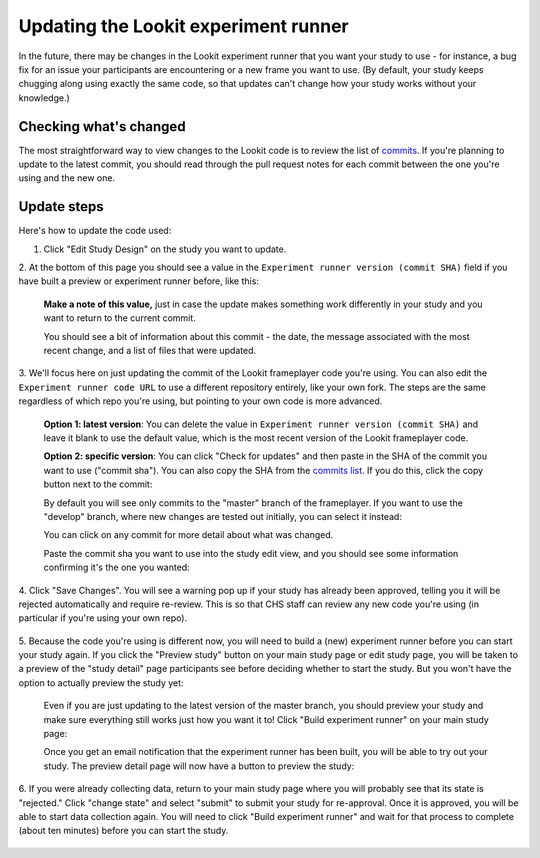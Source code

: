 .. _updating-frameplayer-code:

#############################################
Updating the Lookit experiment runner
#############################################

In the future, there may be changes in the Lookit experiment runner that you 
want your study to use - for instance, a bug fix for an issue your participants 
are encountering or a new frame you want to use. (By default, your study keeps 
chugging along using exactly the same code, so that updates can't change how 
your study works without your knowledge.) 

Checking what's changed
-------------------------

The most straightforward way to view changes to the Lookit code is to review the 
list of `commits <https://github.com/lookit/ember-lookit-frameplayer/commits/master>`__.
If you're planning to update to the latest commit, you should read through the 
pull request notes for each commit between the one you're using and the new one. 

Update steps
-----------------

Here's how to update the code used:

1. Click "Edit Study Design" on the study you want to update.

   .. image:: _static/img/update_code/edit_study.png
    :alt: Edit study button
    
2. At the bottom of this page you should see a value in the 
``Experiment runner version (commit SHA)`` field if you have built a preview or 
experiment runner before, like this:

   .. image:: _static/img/update_code/initial_state.png
      :alt: Filled in sha value   
  
   **Make a note of this value,** just in case the update makes something work 
   differently in your study and you want to return to the current commit.

   You should see a bit of information about this commit - the date, the message 
   associated with the most recent change, and a list of files that were 
   updated.

3. We'll focus here on just updating the commit of the Lookit frameplayer code 
you're using. You can also edit the ``Experiment runner code URL`` to use a 
different repository entirely, like your own fork. The steps are the same 
regardless of which repo you're using, but pointing to your own code is more 
advanced. 

   **Option 1: latest version**: You can delete the value in 
   ``Experiment runner version (commit SHA)`` and leave it blank to use the 
   default value, which is the most recent version of the Lookit frameplayer 
   code.

   .. image:: _static/img/update_code/blank_sha.png
       :alt: Blank sha value to use default

   **Option 2: specific version**: You can click "Check for updates" and then 
   paste in the SHA of the commit you want to use ("commit sha"). You can also 
   copy the SHA from the 
   `commits list <https://github.com/lookit/ember-lookit-frameplayer/commits/master>`__. 
   If you do this, click the copy button next to the commit:
   
   .. image:: _static/img/update_code/commit_from_release.png
       :alt: Release notes and button to show commit sha

   By default you will see only commits to the "master" branch of the 
   frameplayer. If you want to use the "develop" branch, where new changes are 
   tested out initially, you can select it instead:

   .. image:: _static/img/update_code/branch_list.png
       :alt: Dropdown menu of code branches
    
   You can click on any commit for more detail about what was changed. 

   .. image:: _static/img/update_code/commit_detail.png
       :alt: Detailed view of commit
    
   Paste the commit sha you want to use into the study edit view, and you should 
   see some information confirming it's the one you wanted:

   .. image:: _static/img/update_code/filled_sha.png
       :alt: Example sha value filled in

    
4. Click "Save Changes". You will see a warning pop up if your study has already 
been approved, telling you it will be rejected automatically and require re-review. 
This is so that CHS staff can review any new code you're using (in particular if 
you're using your own repo).

   .. image:: _static/img/update_code/click_save.png
       :alt: Save button
    
   .. image:: _static/img/update_code/save_warning.png
       :alt: Save warning

 
5. Because the code you're using is different now, you will need to build a 
(new) experiment runner before you can start your study again. If you click the 
"Preview study" button on your main study page or edit study page, you will be 
taken to a preview of the "study detail" page participants see before deciding 
whether to start the study. But you won't have the option to actually preview 
the study yet:

   .. image:: _static/img/update_code/preview_detail_page.png
       :alt: Preview detail page without option to participate yet

   Even if you are just updating to the latest version of the master branch, you
   should preview your study and make sure everything still works just how you 
   want it to! Click "Build experiment runner" on your main study page:

   .. image:: _static/img/update_code/build_preview.png
       :alt: Build preview runner button
    
   Once you get an email notification that the experiment runner has been built, 
   you will be able to try out your study. The preview detail page will now have 
   a button to preview the study:

   .. image:: _static/img/update_code/preview_enabled.png
       :alt: Preview detail page with option to participate


6. If you were already collecting data, return to your main study page where you 
will probably see that its state is "rejected." Click "change state" and select 
"submit" to submit your study for re-approval. Once it is approved, you will be 
able to start data collection again. You will need to click "Build experiment 
runner" and wait for that process to complete (about ten minutes) before you can 
start the study.

   .. image:: _static/img/update_code/change_state.png
       :alt: Change study state
